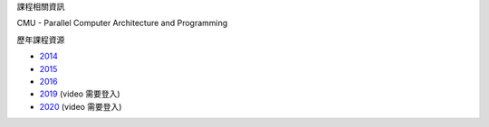 課程相關資訊

CMU - Parallel Computer Architecture and Programming


歷年課程資源

- `2014 <https://scs.hosted.panopto.com/Panopto/Pages/Sessions/List.aspx#folderID=%226f8dfe4c-565f-4642-ae71-1a9f587311c6%22>`_
- `2015 <https://scs.hosted.panopto.com/Panopto/Pages/Sessions/List.aspx#folderID=%22a5862643-2416-49ef-b46b-13465d1b6df0%22>`_
- `2016 <https://scs.hosted.panopto.com/Panopto/Pages/Sessions/List.aspx#folderID=%22f62c2297-de88-4e63-aff2-06641fa25e98%22>`_

- `2019 <http://www.cs.cmu.edu/afs/cs.cmu.edu/academic/class/15418-f19/www/schedule.html>`_ (video 需要登入)
- `2020 <http://www.cs.cmu.edu/~418/schedule.html>`_ (video 需要登入)
